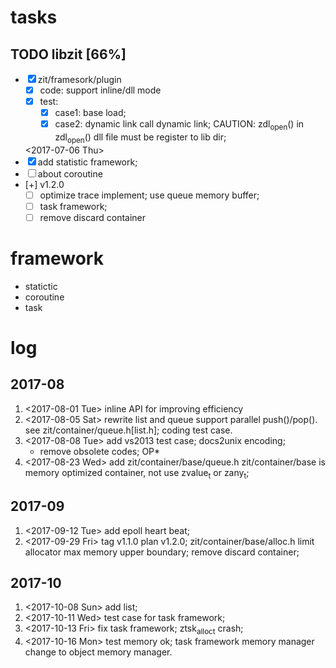 # ZInfoTech/doc/project.org 
* tasks
** TODO libzit [66%]
   - [X] zit/framesork/plugin 
     + [X] code: support inline/dll mode
     + [X] test:
       - [X] case1: base load;
       - [X] case2: dynamic link call dynamic link;
         CAUTION: zdl_open() in zdl_open() dll file must be register to lib dir;
     <2017-07-06 Thu>
   - [X] add statistic framework;
   - [ ] about coroutine
   - [+] v1.2.0
     + [ ] optimize trace implement;
       use queue memory buffer;
     + [ ] task framework;
     + [ ] remove discard container

* framework 
  - statictic
  - coroutine
  - task
* log
** 2017-08
1. <2017-08-01 Tue> inline API for improving efficiency
2. <2017-08-05 Sat> rewrite list and queue
   support parallel push()/pop(). see zit/container/queue.h[list.h];
   coding test case.
3. <2017-08-08 Tue> add vs2013 test case; docs2unix encoding;
   - remove obsolete codes;
     OP*
4. <2017-08-23 Wed> add zit/container/base/queue.h
   zit/container/base is memory optimized container, not use zvalue_t or zany_t; 
** 2017-09
1. <2017-09-12 Tue> add epoll heart beat;
2. <2017-09-29 Fri> tag v1.1.0 plan v1.2.0;
   zit/container/base/alloc.h limit allocator max memory upper boundary;
   remove discard container;
** 2017-10
1. <2017-10-08 Sun> add list;
2. <2017-10-11 Wed> test case for task framework;
3. <2017-10-13 Fri> fix task framework;
   ztsk_alloc_t crash;
4. <2017-10-16 Mon> test memory ok;
   task framework memory manager change to object memory manager.
